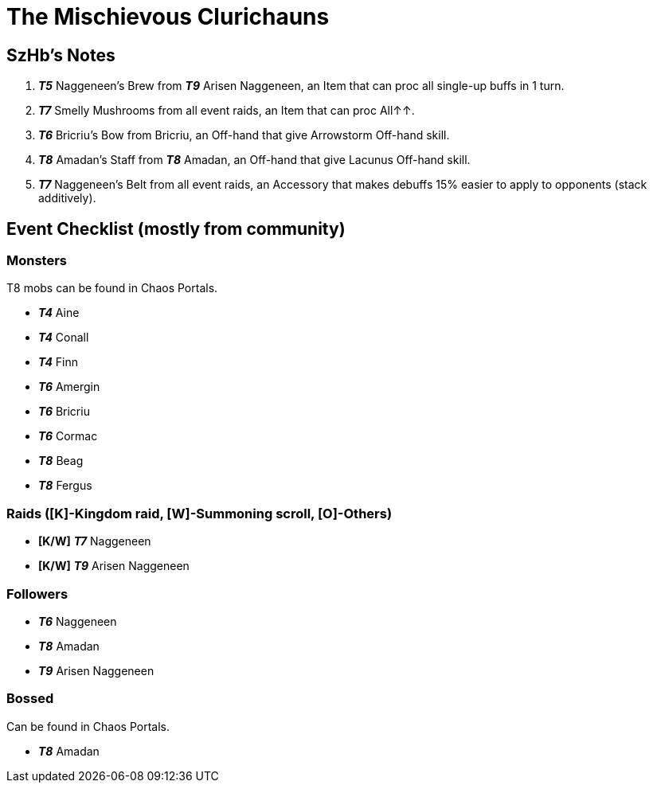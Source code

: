 = The Mischievous Clurichauns
:page-role: -toc

== SzHb’s Notes

[arabic]
. *_T5_* Naggeneen’s Brew from *_T9_* Arisen Naggeneen, an Item that can proc all single-up buffs in 1 turn.
. *_T7_* Smelly Mushrooms from all event raids, an Item that can proc All↑↑.
. *_T6_* Bricriu’s Bow from Bricriu, an Off-hand that give Arrowstorm Off-hand skill.
. *_T8_* Amadan’s Staff from *_T8_* Amadan, an Off-hand that give Lacunus Off-hand skill.
. *_T7_* Naggeneen’s Belt from all event raids, an Accessory that makes debuffs 15% easier to apply to opponents (stack additively).

== Event Checklist (mostly from community)

=== Monsters

T8 mobs can be found in Chaos Portals.

* *_T4_* Aine
* *_T4_* Conall
* *_T4_* Finn
* *_T6_* Amergin
* *_T6_* Bricriu
* *_T6_* Cormac
* *_T8_* Beag
* *_T8_* Fergus

=== Raids ([K]-Kingdom raid, [W]-Summoning scroll, [O]-Others)

* *[K/W]* *_T7_* Naggeneen
* *[K/W]* *_T9_* Arisen Naggeneen

=== Followers

* *_T6_* Naggeneen
* *_T8_* Amadan
* *_T9_* Arisen Naggeneen

=== Bossed

Can be found in Chaos Portals.

* *_T8_* Amadan

